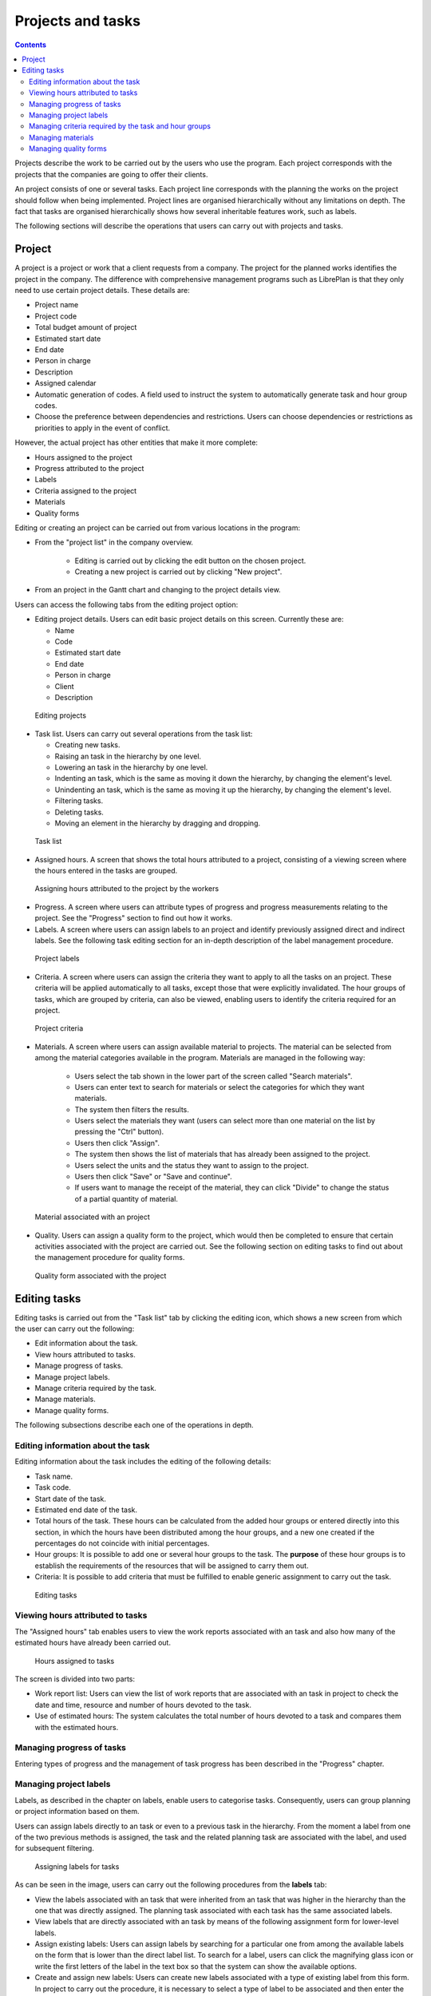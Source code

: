 Projects and tasks
##############################

.. contents::

Projects describe the work to be carried out by the users who use the program.
Each project corresponds with the projects that the companies are going to offer their clients.

An project consists of one or several tasks. Each project line corresponds with the planning the works on the project should follow when being implemented. Project lines are organised hierarchically without any limitations on depth. The fact that tasks are organised hierarchically shows how several inheritable features work, such as labels.

The following sections will describe the operations that users can carry out with projects and tasks.

Project
=======

A project is a project or work that a client requests from a company. The project for the planned works identifies the project in the company.  The difference with comprehensive management programs such as LibrePlan is that they only need to use certain project details. These details are:

* Project name
* Project code
* Total budget amount of project
* Estimated start date
* End date
* Person in charge
* Description
* Assigned calendar
* Automatic generation of codes. A field used to instruct the system to automatically generate task and hour group codes.
* Choose the preference between dependencies and restrictions. Users can choose dependencies or restrictions as priorities to apply in the event of conflict.

However, the actual project has other entities that make it more complete:

* Hours assigned to the project
* Progress attributed to the project
* Labels
* Criteria assigned to the project
* Materials
* Quality forms

Editing or creating an project can be carried out from various locations in the program:

* From the "project list" in the company overview.

   * Editing is carried out by clicking the edit button on the chosen project.
   * Creating a new project is carried out by clicking "New project".

* From an project in the Gantt chart and changing to the project details view.


Users can access the following tabs from the editing project option:

* Editing project details. Users can edit basic project details on this screen. Currently these are:

  * Name
  * Code
  * Estimated start date
  * End date
  * Person in charge
  * Client
  * Description

.. figure:: images/order-editing.png
   :scale: 50

   Editing projects

* Task list. Users can carry out several operations from the task list:

  * Creating new tasks.
  * Raising an task in the hierarchy by one level.
  * Lowering an task in the hierarchy by one level.
  * Indenting an task, which is the same as moving it down the hierarchy, by changing the element's level.
  * Unindenting an task, which is the same as moving it up the hierarchy, by changing the element's level.
  * Filtering tasks.
  * Deleting tasks.
  * Moving an element in the hierarchy by dragging and dropping.

.. figure:: images/order-elements-list.png
   :scale: 40

   Task list

* Assigned hours. A screen that shows the total hours attributed to a project, consisting of a viewing screen where the hours entered in the tasks are grouped.

.. figure:: images/order-assigned-hours.png
   :scale: 50

   Assigning hours attributed to the project by the workers

* Progress. A screen where users can attribute types of progress and progress measurements relating to the project. See the "Progress" section to find out how it works.

* Labels. A screen where users can assign labels to an project and identify previously assigned direct and indirect labels. See the following task editing section for an in-depth description of the label management procedure.

.. figure:: images/order-labels.png
   :scale: 35

   Project labels

* Criteria. A screen where users can assign the criteria they want to apply to all the tasks on an project. These criteria will be applied automatically to all tasks, except those that were explicitly invalidated. The hour groups of tasks, which are grouped by criteria, can also be viewed, enabling users to identify the criteria required for an project.

.. figure:: images/order-criterions.png
   :scale: 50

   Project criteria

* Materials. A screen where users can assign available material to projects. The material can be selected from among the material categories available in the program. Materials are managed in the following way:

   * Users select the tab shown in the lower part of the screen called "Search materials".
   * Users can enter text to search for materials or select the categories for which they want materials.
   * The system then filters the results.
   * Users select the materials they want (users can select more than one material on the list by pressing the "Ctrl" button).
   * Users then click "Assign".
   * The system then shows the list of materials that has already been assigned to the project.
   * Users select the units and the status they want to assign to the project.
   * Users then click "Save" or "Save and continue".
   * If users want to manage the receipt of the material, they can click "Divide" to change the status of a partial quantity of material.

.. figure:: images/order-material.png
   :scale: 50

   Material associated with an project

* Quality. Users can assign a quality form to the project, which would then be completed to ensure that certain activities associated with the project are carried out. See the following section on editing tasks to find out about the management procedure for quality forms.

.. figure:: images/order-quality.png
   :scale: 50

   Quality form associated with the project

Editing tasks
==============================

Editing tasks is carried out from the "Task list" tab by clicking the editing icon, which shows a new screen from which the user can carry out the following:

* Edit information about the task.
* View hours attributed to tasks.
* Manage progress of tasks.
* Manage project labels.
* Manage criteria required by the task.
* Manage materials.
* Manage quality forms.

The following subsections describe each one of the operations in depth.

Editing information about the task
------------------------------------------------

Editing information about the task includes the editing of the following details:

* Task name.
* Task code.
* Start date of the task.
* Estimated end date of the task.
* Total hours of the task. These hours can be calculated from the added hour groups or entered directly into this section, in which the hours have been distributed among the hour groups, and a new one created if the percentages do not coincide with initial percentages.
* Hour groups: It is possible to add one or several hour groups to the task. The **purpose** of these hour groups is to establish the requirements of the resources that will be assigned to carry them out.
* Criteria: It is possible to add criteria that must be fulfilled to enable generic assignment to carry out the task.

.. figure:: images/order-element-edition.png
   :scale: 50

   Editing tasks

Viewing hours attributed to tasks
------------------------------------------------------

The "Assigned hours" tab enables users to view the work reports associated with an task and also how many of the estimated hours have already been carried out.

.. figure:: images/order-element-hours.png
   :scale: 50

   Hours assigned to tasks

The screen is divided into two parts:

* Work report list: Users can view the list of work reports that are associated with an task in project to check the date and time, resource and number of hours devoted to the task.
* Use of estimated hours: The system calculates the total number of hours devoted to a task and compares them with the estimated hours.

Managing progress of tasks
---------------------------------------------

Entering types of progress and the management of task progress has been described in the "Progress" chapter.

Managing project labels
------------------------------

Labels, as described in the chapter on labels, enable users to categorise tasks. Consequently, users can group planning or project information based on them.

Users can assign labels directly to an task or even to a previous task in the hierarchy. From the moment a label from one of the two previous methods is assigned, the task and the related planning task are associated with the label, and used for subsequent filtering.

.. figure:: images/order-element-tags.png
   :scale: 50

   Assigning labels for tasks

As can be seen in the image, users can carry out the following procedures from the **labels** tab:

* View the labels associated with an task that were inherited from an task that was higher in the hierarchy than the one that was directly assigned. The planning task associated with each task has the same associated labels.
* View labels that are directly associated with an task by means of the following assignment form for lower-level labels.
* Assign existing labels: Users can assign labels by searching for a particular one from among the available labels on the form that is lower than the direct label list.  To search for a label, users can click the magnifying glass icon or write the first letters of the label in the text box so that the system can show the available options.
* Create and assign new labels: Users can create new labels associated with a type of existing label from this form. In project to carry out the procedure, it is necessary to select a type of label to be associated and then enter the value of the label for the type selected. The system creates the label automatically and assigns the task when "Create and assign" is clicked.


Managing criteria required by the task and hour groups
--------------------------------------------------------------------------------

Both an project and an task can be assigned criteria that need to be fulfilled for it to be carried out. Criteria can be direct or indirect:

* Direct criteria: These are assigned directly to the task. They are criteria that are required by the hour groups on the task.
* Indirect criteria: These are assigned on tasks that are higher in the hierarchy and are inherited by the element that is being edited.

Apart from the required criterion, one or various hour groups that are part of the task can be defined. It all depends on whether the task contains other tasks as child nodes or if it is a leaf node. In the first case the information about hours and hour groups can only be viewed, but leaf nodes can be edited. The latter case works as follows:

* The system creates an hour group by default, which is associated to the task. The details that can be modified for an hour group are:

   * Code for the hour group if it is not automatically generated.
   * Type of criterion. Users can choose to assign a machine or worker criterion.
   * Number of hours in the hour group.
   * List of criteria to be applied to the hour group. To add new criteria, users have to click "Add criterion" and select one from the search engine, which appears after clicking the button.

* Users can add new hour groups with features that are different from previous hour groups. An example of this would be when an task must be carried out by a welder (30h) and a painter (40h).

.. figure:: images/order-element-criterion.png
   :scale: 50

   Assigning criteria to tasks

Managing materials
------------------------

Materials are managed in the projects as a list associated with each project line or an project in general. The list of materials is made up of the following fields:

* Code
* Date
* Units: Required units.
* Type of unit: Type of unit used to measure the material.
* Price of the unit: Unit price.
* Total price: The price is calculated by multiplying the unit price by the number of units.
* Category: Category to which the material belongs.
* Status: Received, requested, pending, processing, cancelled.

Working with materials is carried out as follows:

* Users select the "Materials" tab on an task.
* The system then shows two sub-tabs: "Materials" and "Search materials".
* If the task did not have assigned materials, the first tab will be empty.
* Users then click on "Search materials" in the lower left-hand part of the window.
* The system then shows the list of available categories and associated materials.

.. figure:: images/order-element-material-search.png
   :scale: 50

   Searching material

* Users select categories to search to refine searches for materials.
* The system shows the materials that belong to the selected categories.
* From the materials list, users select the materials to assign to the task.
* Users click "Assign".
* The system shows the selected list of materials on the "Materials" tab with new fields to complete.

.. figure:: images/order-element-material-assign.png
   :scale: 50

   Assigning materials to tasks

* Users select the units, status and date of assigned materials.

For subsequent monitoring of materials, it is possible to change the status of a unit group of the received material. This procedure is carried out as follows:

* Users click the "Divide" button on the list of materials to the right of each row.
* Users select the number of units they want the row to be divided into.
* The program shows two rows with the material divided.
* Users change the status of the row containing the material.

The advantage of using this dividing tool is the possibility of receiving partial deliveries of material without having to wait to receive it all in project to mark it as received.

Managing quality forms
------------------------------------

Some tasks must certify that certain tasks have been carried out in project for them to be marked as complete. This is why the program has quality forms, which consist of a list of questions that can be considered important if they are answered positively.

It is important to mention that a quality form has to be created previously so that it can be assigned to an task.

To manage quality forms:

* Go to the "Quality forms" tab.

.. figure:: images/order-element-quality.png
   :scale: 50

   Assigning quality forms to tasks

* The program has a search engine for quality forms. There are two types of quality forms: according to element or percentage.

   * Element: Every element is independent.
   * Percentage: Every question increases progress in the task by a percentage. It must be possible for percentages to be increased to 100%.

* Users select one of the forms created in the administration interface and click "Assign".
* The program assigns the form chosen from the list of forms assigned to the task.
* Users click the "Edit" button on the task.
* The program displays the questions from the quality form in the lower list.
* Users mark the questions that have been carried out as achieved.
   * If the quality form is based on percentages, the questions are answered in project.
   * If the quality form is based on elements, the questions can be answered in any project.

